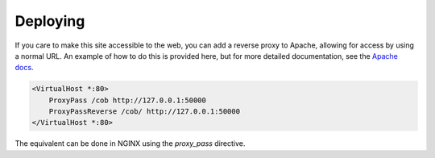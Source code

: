 .. _deploying:

Deploying
#########

If you care to make this site accessible to the web, you can add a reverse
proxy to Apache, allowing for access by using a normal URL. An example of how
to do this is provided here, but for more detailed documentation, see the
`Apache docs <https://httpd.apache.org/docs/2.4/>`_.

.. code:: 

    <VirtualHost *:80>
        ProxyPass /cob http://127.0.0.1:50000
        ProxyPassReverse /cob/ http://127.0.0.1:50000
    </VirtualHost *:80>

The equivalent can be done in NGINX using the `proxy_pass` directive.


